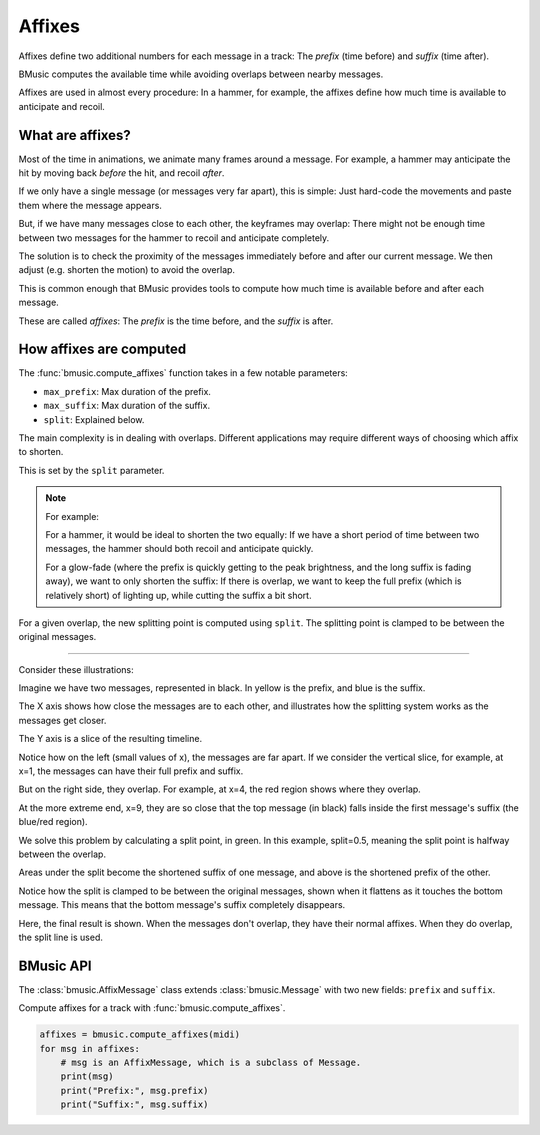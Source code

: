 Affixes
=======

Affixes define two additional numbers for each message in a track: The *prefix*
(time before) and *suffix* (time after).

BMusic computes the available time while avoiding overlaps between nearby
messages.

Affixes are used in almost every procedure: In a hammer, for example, the
affixes define how much time is available to anticipate and recoil.


What are affixes?
-----------------

Most of the time in animations, we animate many frames around a message.
For example, a hammer may anticipate the hit by moving back *before* the hit,
and recoil *after*.

If we only have a single message (or messages very far apart), this is simple:
Just hard-code the movements and paste them where the message appears.

But, if we have many messages close to each other, the keyframes may overlap:
There might not be enough time between two messages for the hammer to recoil and
anticipate completely.

The solution is to check the proximity of the messages immediately before and
after our current message. We then adjust (e.g. shorten the motion) to avoid the
overlap.

This is common enough that BMusic provides tools to compute how much time is
available before and after each message.

These are called *affixes*: The *prefix* is the time before, and the *suffix* is
after.


How affixes are computed
------------------------

The :func:`bmusic.compute_affixes` function takes in a few notable parameters:

- ``max_prefix``: Max duration of the prefix.
- ``max_suffix``: Max duration of the suffix.
- ``split``: Explained below.

The main complexity is in dealing with overlaps. Different applications may
require different ways of choosing which affix to shorten.

This is set by the ``split`` parameter.

.. note::

    For example:

    For a hammer, it would be ideal to shorten the two equally: If we have a short
    period of time between two messages, the hammer should both recoil and
    anticipate quickly.

    For a glow-fade (where the prefix is quickly getting to the peak brightness, and
    the long suffix is fading away), we want to only shorten the suffix: If there is
    overlap, we want to keep the full prefix (which is relatively short) of lighting
    up, while cutting the suffix a bit short.

For a given overlap, the new splitting point is computed using ``split``. The
splitting point is clamped to be between the original messages.

----

Consider these illustrations:

.. image:: ./AffixOverlap.jpg

Imagine we have two messages, represented in black. In yellow is the prefix, and
blue is the suffix.

The X axis shows how close the messages are to each other, and illustrates how
the splitting system works as the messages get closer.

The Y axis is a slice of the resulting timeline.

Notice how on the left (small values of x), the messages are far apart. If we
consider the vertical slice, for example, at x=1, the messages can have their
full prefix and suffix.

But on the right side, they overlap. For example, at x=4, the red region shows
where they overlap.

At the more extreme end, x=9, they are so close that the top message (in black)
falls inside the first message's suffix (the blue/red region).

.. image:: ./AffixSplit.jpg

We solve this problem by calculating a split point, in green. In this example,
split=0.5, meaning the split point is halfway between the overlap.

Areas under the split become the shortened suffix of one message, and above is
the shortened prefix of the other.

Notice how the split is clamped to be between the original messages, shown when
it flattens as it touches the bottom message. This means that the bottom
message's suffix completely disappears.

.. image:: ./AffixFinal.jpg

Here, the final result is shown. When the messages don't overlap, they have
their normal affixes. When they do overlap, the split line is used.


BMusic API
----------

The :class:`bmusic.AffixMessage` class extends :class:`bmusic.Message` with two
new fields: ``prefix`` and ``suffix``.

Compute affixes for a track with :func:`bmusic.compute_affixes`.

.. code-block:: python

   affixes = bmusic.compute_affixes(midi)
   for msg in affixes:
       # msg is an AffixMessage, which is a subclass of Message.
       print(msg)
       print("Prefix:", msg.prefix)
       print("Suffix:", msg.suffix)
